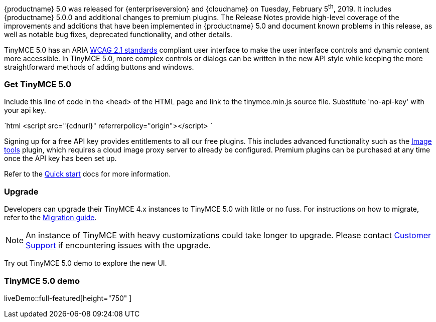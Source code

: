{productname} 5.0 was released for {enterpriseversion} and {cloudname} on Tuesday, February 5^th^, 2019. It includes {productname} 5.0.0 and additional changes to premium plugins. The Release Notes provide high-level coverage of the improvements and additions that have been implemented in {productname} 5.0 and document known problems in this release, as well as notable bug fixes, deprecated functionality, and other details.

TinyMCE 5.0 has an ARIA https://www.w3.org/WAI/standards-guidelines/wcag/[WCAG 2.1 standards] compliant user interface to make the user interface controls and dynamic content more accessible. In TinyMCE 5.0, more complex controls or dialogs can be written in the new API style while keeping the more straightforward methods of adding buttons and windows.

=== Get TinyMCE 5.0

Include this line of code in the <head> of the HTML page and link to the tinymce.min.js source file. Substitute 'no-api-key' with your api key.

`html
<script src="{cdnurl}" referrerpolicy="origin"></script>
`

Signing up for a free API key provides entitlements to all our free plugins. This includes advanced functionality such as the link:{baseurl}/plugins/opensource/imagetools/[Image tools] plugin, which requires a cloud image proxy server to already be configured. Premium plugins can be purchased at any time once the API key has been set up.

Refer to the link:{baseurl}/quick-start[Quick start] docs for more information.

=== Upgrade

Developers can upgrade their TinyMCE 4.x instances to TinyMCE 5.0 with little or no fuss. For instructions on how to migrate, refer to the link:{baseurl}/migration-from-4x/[Migration guide].

NOTE:  An instance of TinyMCE with heavy customizations could take longer to upgrade. Please contact https://support.tiny.cloud[Customer Support] if encountering issues with the upgrade.

Try out TinyMCE 5.0 demo to explore the new UI.

=== TinyMCE 5.0 demo

liveDemo::full-featured[height="750" ]
